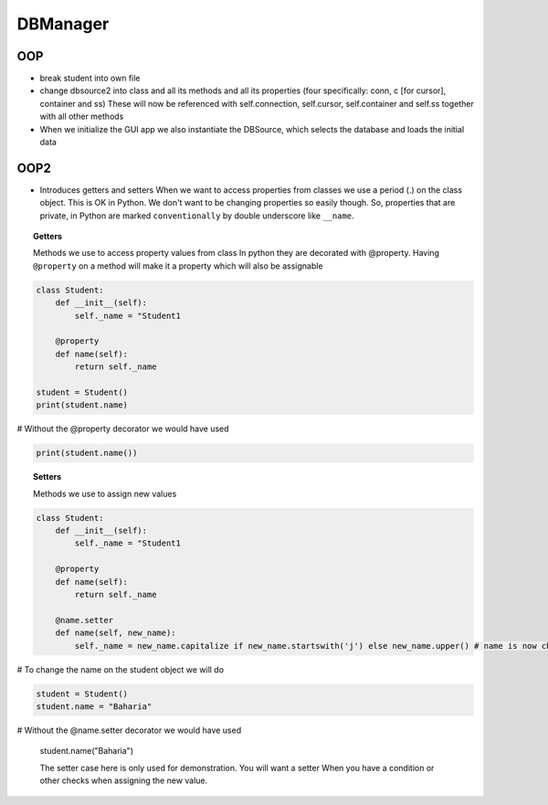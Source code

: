 DBManager
=========

OOP
+++

* break student into own file
* change dbsource2 into class and all its methods and all
  its properties (four specifically: conn, c [for cursor], container and ss)
  These will now be referenced with self.connection, self.cursor, self.container and self.ss
  together with all other methods
* When we initialize the GUI app we also instantiate the DBSource, which selects the database
  and loads the initial data

OOP2
++++
* Introduces getters and setters
  When we want to access properties from classes we use a period (.) on the class
  object. This is OK in Python. We don't want to be changing properties so easily though.
  So, properties that are private, in Python are marked ``conventionally`` by
  double underscore like ``__name``.

.. topic:: Getters
    
    Methods we use to access property values from class
    In python they are decorated with @property.
    Having ``@property`` on a method will make it a property which will also be assignable

.. code:: python

    class Student:
        def __init__(self):
            self._name = "Student1

        @property
        def name(self):
            return self._name

    student = Student()
    print(student.name)
    
# Without the @property decorator we would have used

.. code:: python

    print(student.name())


.. topic:: Setters
    
    Methods we use to assign new values

.. code:: python
    
    class Student:
        def __init__(self):
            self._name = "Student1

        @property
        def name(self):
            return self._name

        @name.setter
        def name(self, new_name):
            self._name = new_name.capitalize if new_name.startswith('j') else new_name.upper() # name is now changed

# To change the name on the student object we will do


.. code:: python

    student = Student()
    student.name = "Baharia"

# Without the @name.setter decorator we would have used

    student.name("Baharia")

    The setter case here is only used for demonstration. You will want a setter When
    you have a condition or other checks when assigning the new value.